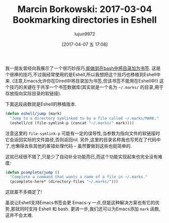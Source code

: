 #+TITLE: Marcin Borkowski: 2017-03-04 Bookmarking directories in Eshell
#+URL: http://mbork.pl/2017-03-04_Bookmarking_directories_in_Eshell
#+AUTHOR: lujun9972
#+TAGS: raw
#+DATE: [2017-04-07 五 17:08]
#+LANGUAGE:  zh-CN
#+OPTIONS:  H:6 num:nil toc:t \n:nil ::t |:t ^:nil -:nil f:t *:t <:nil


我一朋友曾经向我展示了一个很巧妙技巧,[[http://jeroenjanssens.com/2013/08/16/quickly-navigate-your-filesystem-from-the-command-line.html][能做到在bash中将目录加为书签]]. 
这是个很棒的技巧,不过我经常使用的是Eshell,所以我想把这个技巧也移植到Eshell中来.
(注意,Emacs允许你在Dired中将目录加为书签,但该书签不能用在Eshell中!)
这个技巧的关键在于共享一个书签数据库(其实就是一个名为 =~/.marks/= 的目录,用于存放指向实际目录的软链接).

下面这段函数就是Eshell的移植版本.
#+BEGIN_SRC emacs-lisp
  (defun eshell/jump (mark)
    "Jump to a directory symlinked to by a file called ~/.marks/MARK."
    (eshell/cd (file-symlink-p (concat "~/.marks/" mark))))
#+END_SRC
注意这里的 =file-symlink-p= 可能有一定的误导性,当参数为指向文件的软链接时它会返回实际的文件路径,否则返回nil.
另外,这里的目录名称我也写死在了代码中了,也懒得去些其他的差错处理代码  – 虽然要做到这些也挺简单的.

这就已经很不错了,只是少了自动补全功能而已,而这个功能实现起来也完全没有难度:

#+BEGIN_SRC emacs-lisp
  (defun pcomplete/jump ()
    "Complete a command that wants a name of a file in ~/.marks."
    (pcomplete-here* (directory-files "~/.marks/")))
#+END_SRC

这就差不多搞定了!

虽说让Eshell支持Emacs书签会更 Emacs-y 一点,但是这种解决方案也有它的优势,那就同时支持 Eshell 和 bash.
更进一步,我们还可以为Emacs添加 =mark= 函数,这并不会太难.
